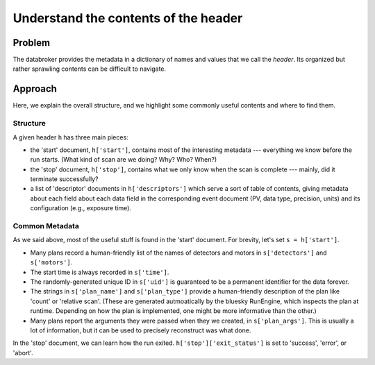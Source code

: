 Understand the contents of the header
*************************************

Problem
=======

The databroker provides the metadata in a dictionary of names and values that
we call the *header*. Its organized but rather sprawling contents can be
difficult to navigate.

Approach
========

Here, we explain the overall structure, and we highlight some commonly useful
contents and where to find them.

Structure
---------

A given header ``h`` has three main pieces:

* the 'start' document, ``h['start']``, contains most of the interesting
  metadata --- everything we know before the run starts. (What kind of scan
  are we doing? Why? Who? When?)
* the 'stop' document, ``h['stop']``, contains what we only know when
  the scan is complete --- mainly, did it terminate successfully?
* a list of 'descriptor' documents in ``h['descriptors']`` which serve
  a sort of table of contents, giving metadata about each field
  about each data field in the corresponding event
  document (PV, data type, precision, units) and its configuration (e.g.,
  exposure time).

Common Metadata
---------------

As we said above, most of the useful stuff is found in the 'start' document.
For brevity, let's set ``s = h['start']``.

* Many plans record a human-friendly list of the names of detectors and motors
  in ``s['detectors']`` and ``s['motors']``.
* The start time is always recorded in ``s['time']``.
* The randomly-generated unique ID in ``s['uid']`` is guaranteed to be a
  permanent identifier for the data forever.
* The strings in ``s['plan_name']`` and ``s['plan_type']`` provide a
  human-friendly description of the plan like 'count' or 'relative scan'.
  (These are generated autmoatically by the bluesky RunEngine, which inspects
  the plan at runtime. Depending on how the plan is implemented, one might
  be more informative than the other.)
* Many plans report the arguments they were passed when they we created, in
  ``s['plan_args']``. This is usually a lot of information, but it can be used
  to precisely reconstruct was what done.

In the 'stop' document, we can learn how the run exited.
``h['stop']['exit_status']`` is set to 'success', 'error', or 'abort'.
